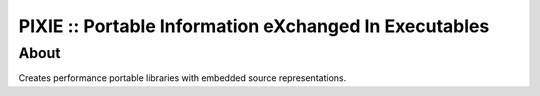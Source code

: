 ======================================================
PIXIE :: Portable Information eXchanged In Executables
======================================================

About
=====

Creates performance portable libraries with embedded source representations.

